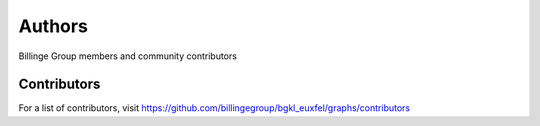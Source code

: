 Authors
=======

Billinge Group members and community contributors

Contributors
------------

For a list of contributors, visit
https://github.com/billingegroup/bgkl_euxfel/graphs/contributors
